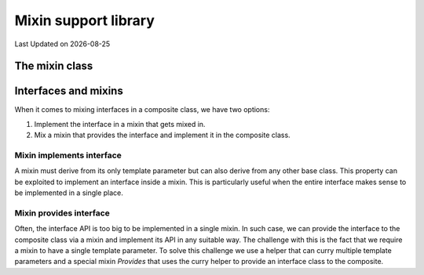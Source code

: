 .. Structure conventions
     # with overline, for parts
     * with overline, for chapters
     = for sections
     - for subsections
     ^ for sub-subsections
     " for paragraphs

*********************
Mixin support library
*********************

.. |date| date::

Last Updated on |date|

.. doxygenfile:: mixin.h
   :sections: detaileddescription

The mixin class
===============

.. doxygenstruct:: asap::mixin::Mixin
   :members:

Interfaces and mixins
=====================

When it comes to mixing interfaces in a composite class, we have two options:

1. Implement the interface in a mixin that gets mixed in.

2. Mix a mixin that provides the interface and implement it in the composite
   class.

Mixin implements interface
--------------------------

A mixin must derive from its only template parameter but can also derive from
any other base class. This property can be exploited to implement an interface
inside a mixin. This is particularly useful when the entire interface makes
sense to be implemented in a single place.

Mixin provides interface
------------------------

Often, the interface API is too big to be implemented in a single mixin. In such
case, we can provide the interface to the composite class via a mixin and
implement its API in any suitable way. The challenge with this is the fact that
we require a mixin to have a single template parameter. To solve this challenge
we use a helper that can curry multiple template parameters and a special mixin
`Provides` that uses the curry helper to provide an interface class to the
composite.

.. doxygenstruct:: asap::mixin::Curry

.. doxygenstruct:: asap::mixins::Provides
